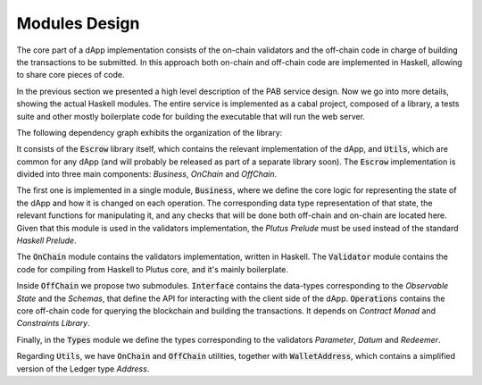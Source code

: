 Modules Design
==============

The core part of a dApp implementation consists of the on-chain validators and
the off-chain code in charge of building the transactions to be submitted.
In this approach both on-chain and off-chain code are implemented in Haskell,
allowing to share core pieces of code.

In the previous section we presented a high level description of the PAB service
design. Now we go into more details, showing the actual Haskell modules.
The entire service is implemented as a cabal project, composed of a library,
a tests suite and other mostly boilerplate code for building the executable that
will run the web server.

The following dependency graph exhibits the organization of the library:

.. image:: ../img/modules_dependencies.png
   :width: 100%

It consists of the :code:`Escrow` library itself, which contains the relevant
implementation of the dApp, and :code:`Utils`, which are common for any dApp
(and will probably be released as part of a separate library soon).
The :code:`Escrow` implementation is divided into three main components:
`Business`, `OnChain` and `OffChain`. 

The first one is implemented in a single module, :code:`Business`,
where we define the core logic for representing the state of the
dApp and how it is changed on each operation. The corresponding data type
representation of that state, the relevant functions for
manipulating it, and any checks that will be done both off-chain and on-chain
are located here.
Given that this module is used in the validators implementation,
the `Plutus Prelude` must be used instead of the standard `Haskell Prelude`.

The :code:`OnChain` module contains the validators implementation, written
in Haskell. The :code:`Validator` module contains the code for compiling from
Haskell to Plutus core, and it's mainly boilerplate.

Inside :code:`OffChain` we propose two submodules. :code:`Interface` contains
the data-types corresponding to the `Observable State` and the `Schemas`,
that define the API for interacting with the client side of the dApp.
:code:`Operations` contains the core off-chain code for querying the blockchain
and building the transactions. It depends on `Contract Monad` and `Constraints
Library`.

Finally, in the :code:`Types` module we define the types corresponding to
the validators `Parameter`, `Datum` and `Redeemer`.

Regarding :code:`Utils`, we have :code:`OnChain` and :code:`OffChain`
utilities, together with :code:`WalletAddress`, which contains a simplified
version of the Ledger type `Address`.
